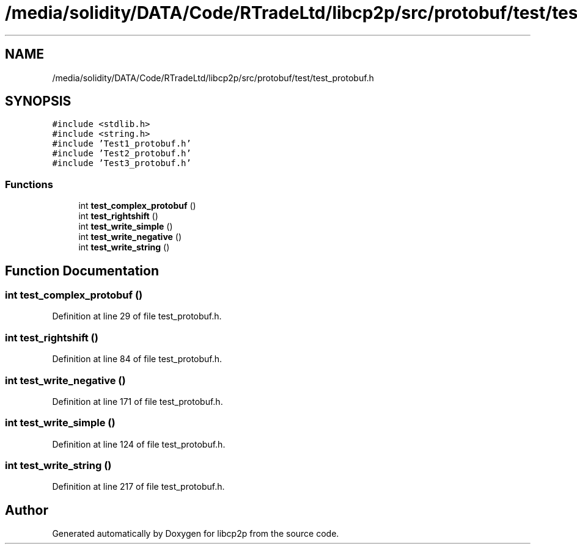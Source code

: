.TH "/media/solidity/DATA/Code/RTradeLtd/libcp2p/src/protobuf/test/test_protobuf.h" 3 "Thu Aug 6 2020" "libcp2p" \" -*- nroff -*-
.ad l
.nh
.SH NAME
/media/solidity/DATA/Code/RTradeLtd/libcp2p/src/protobuf/test/test_protobuf.h
.SH SYNOPSIS
.br
.PP
\fC#include <stdlib\&.h>\fP
.br
\fC#include <string\&.h>\fP
.br
\fC#include 'Test1_protobuf\&.h'\fP
.br
\fC#include 'Test2_protobuf\&.h'\fP
.br
\fC#include 'Test3_protobuf\&.h'\fP
.br

.SS "Functions"

.in +1c
.ti -1c
.RI "int \fBtest_complex_protobuf\fP ()"
.br
.ti -1c
.RI "int \fBtest_rightshift\fP ()"
.br
.ti -1c
.RI "int \fBtest_write_simple\fP ()"
.br
.ti -1c
.RI "int \fBtest_write_negative\fP ()"
.br
.ti -1c
.RI "int \fBtest_write_string\fP ()"
.br
.in -1c
.SH "Function Documentation"
.PP 
.SS "int test_complex_protobuf ()"

.PP
Definition at line 29 of file test_protobuf\&.h\&.
.SS "int test_rightshift ()"

.PP
Definition at line 84 of file test_protobuf\&.h\&.
.SS "int test_write_negative ()"

.PP
Definition at line 171 of file test_protobuf\&.h\&.
.SS "int test_write_simple ()"

.PP
Definition at line 124 of file test_protobuf\&.h\&.
.SS "int test_write_string ()"

.PP
Definition at line 217 of file test_protobuf\&.h\&.
.SH "Author"
.PP 
Generated automatically by Doxygen for libcp2p from the source code\&.
